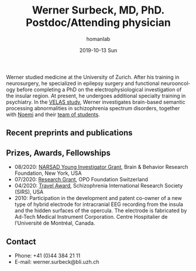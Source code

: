 #+TITLE:       Werner Surbeck, MD, PhD. Postdoc/Attending physician
#+AUTHOR:      homanlab
#+EMAIL:       homanlab.zuerich@gmail.com
#+DATE:        2019-10-13 Sun
#+URI:         /people/%y/%m/%d/werner-surbeck-md-phd
#+KEYWORDS:    lab, werner, contact, cv
#+TAGS:        lab, werner, contact, cv
#+LANGUAGE:    en
#+OPTIONS:     H:3 num:nil toc:nil \n:nil ::t |:t ^:nil -:nil f:t *:t <:t
#+DESCRIPTION: Postdoc
#+AVATAR:      https://homanlab.github.io/media/img/surbeck.png

#+ATTR_HTML: :width 200px
[[https://homanlab.github.io/media/img/surbeck.png]]

Werner studied medicine at the University of Zurich. After his
training in neurosurgery, he specialized in epilepsy surgery and
functional neurooncology before completing a PhD on the
electrophysiological investigation of the insular region. At present,
he undergoes additional specialty training in psychiatry. In the [[https://homanlab.github.io/velas/][VELAS
study]], Werner investigates brain-based semantic processing
abnormalities in schizophrenia spectrum disorders, together with [[https://homanlab.github.io/noemi/][Noemi]]
and their [[https://homanlab.github.io/velas#team][team of students]].

** Recent preprints and publications
#+HTML: <div id="pubmed-results"></div>
#+HTML: <script src="pubmed.js"></script>
#+HTML: <script async src="https://d1bxh8uas1mnw7.cloudfront.net/assets/embed.js"></script>
#+HTML: <script>
#+HTML:  loadPubmedPublications({
#+HTML:    authorRaw: "Surbeck W",
#+HTML:    tag: "Psychiatry AND Zurich",
#+HTML:    retmax: 15,
#+HTML:    targetId: "pubmed-results"
#+HTML:  });
#+HTML:  </script>


** Prizes, Awards, Fellowships
- 08/2020: [[https://homanlab.github.io/blog/2020/08/28/narsad-young-investigator-grant-werner][NARSAD Young Investigator Grant]], Brain & Behavior Research
  Foundation, New York, USA
- 07/2020: [[https://homanlab.github.io/blog/2020/07/27/research-grant-to-werner][Research Grant]], OPO Foundation Switzerland
- 04/2020: [[https://schizophreniaresearchsociety.org/wp-content/uploads/2020/05/2020-Travel-Awardees.pdf][Travel Award]], Schizophrenia International Research Society (SIRS), USA
- 2010: Participation in the development and patent co-owner of a new
  type of hybrid electrode for intracranial EEG recording from the
  insula and the hidden surfaces of the opercula. The electrode is
  fabricated by Ad-Tech Medical Instrument Corporation. Centre
  Hospitalier de l’Université de Montréal, Canada.
 
** Contact
#+ATTR_HTML: :target _blank
- Phone: +41 (0)44 384 21 11
- E-mail: werner.surbeck@bli.uzh.ch
